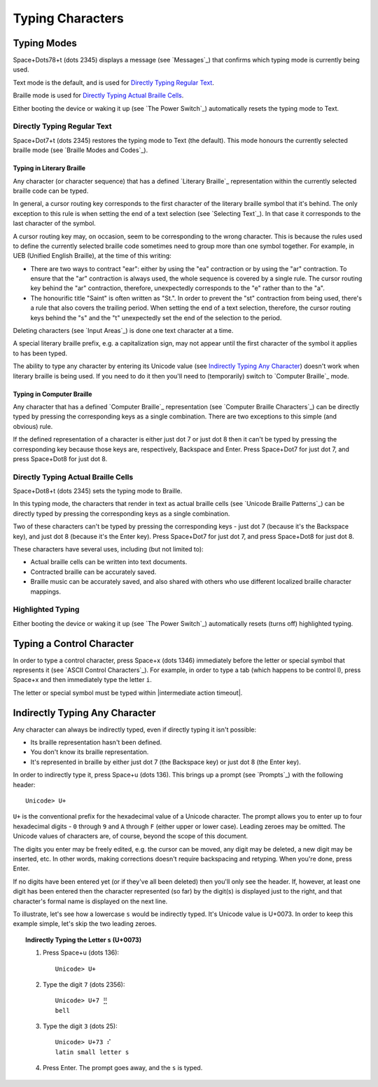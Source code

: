 Typing Characters
-----------------

Typing Modes
~~~~~~~~~~~~

Space+Dots78+t (dots 2345) displays a message (see `Messages`_) that confirms
which typing mode is currently being used.

Text mode is the default, and is used for `Directly Typing Regular Text`_.

Braille mode is used for `Directly Typing Actual Braille Cells`_.

Either booting the device or waking it up (see `The Power Switch`_)
automatically resets the typing mode to Text.

Directly Typing Regular Text
````````````````````````````

Space+Dot7+t (dots 2345) restores the typing mode to Text (the default).
This mode honours the currently selected braille mode
(see `Braille Modes and Codes`_).

Typing in Literary Braille
''''''''''''''''''''''''''

Any character (or character sequence) that has a defined `Literary Braille`_
representation within the currently selected braille code can be typed.

In general, a cursor routing key corresponds to the first character of the
literary braille symbol that it's behind. The only exception to this rule is
when setting the end of a text selection (see `Selecting Text`_). In that case
it corresponds to the last character of the symbol.

A cursor routing key may, on occasion, seem to be corresponding to the wrong
character. This is because the rules used to define the currently selected
braille code sometimes need to group more than one symbol together. For
example, in UEB (Unified English Braille), at the time of this writing:

* There are two ways to contract "ear": either by using the "ea" contraction or
  by using the "ar" contraction. To ensure that the "ar" contraction is always
  used, the whole sequence is covered by a single rule. The cursor routing key
  behind the "ar" contraction, therefore, unexpectedly corresponds to the "e"
  rather than to the "a".

* The honourific title "Saint" is often written as "St.". In order to prevent
  the "st" contraction from being used, there's a rule that also covers the
  trailing period. When setting the end of a text selection, therefore, the
  cursor routing keys behind the "s" and the "t" unexpectedly set the end of
  the selection to the period.

Deleting characters (see `Input Areas`_) is done one text character at a time.

A special literary braille prefix, e.g. a capitalization sign, may not appear
until the first character of the symbol it applies to has been typed.

The ability to type any character by entering its Unicode value
(see `Indirectly Typing Any Character`_)
doesn't work when literary braille is being used.
If you need to do it then you'll need to (temporarily) switch to
`Computer Braille`_ mode.

Typing in Computer Braille
''''''''''''''''''''''''''

Any character that has a defined `Computer Braille`_ representation
(see `Computer Braille Characters`_) can be directly typed by pressing the
corresponding keys as a single combination. There are two exceptions to this
simple (and obvious) rule.

If the defined representation of a character is either just dot 7 or just dot 8
then it can't be typed by pressing the corresponding key because those keys
are, respectively, Backspace and Enter. Press Space+Dot7 for just dot 7, and
press Space+Dot8 for just dot 8.

Directly Typing Actual Braille Cells
````````````````````````````````````

Space+Dot8+t (dots 2345) sets the typing mode to Braille.

In this typing mode, the characters that render in text as actual braille cells
(see `Unicode Braille Patterns`_) can be directly typed by pressing the
corresponding keys as a single combination.

Two of these characters can't be typed by pressing the corresponding keys -
just dot 7 (because it's the Backspace key), and just dot 8 (because it's the
Enter key). Press Space+Dot7 for just dot 7, and press Space+Dot8 for just dot
8.

These characters have several uses, including (but not limited to):

* Actual braille cells can be written into text documents.

* Contracted braille can be accurately saved.

* Braille music can be accurately saved, and also shared with others who use
  different localized braille character mappings.

Highlighted Typing
``````````````````

Either booting the device or waking it up (see `The Power Switch`_)
automatically resets (turns off) highlighted typing.

Typing a Control Character
~~~~~~~~~~~~~~~~~~~~~~~~~~

In order to type a control character, press Space+x (dots 1346) immediately
before the letter or special symbol that represents it (see `ASCII Control
Characters`_). For example, in order to type a tab (which happens to be control
I), press Space+x and then immediately type the letter ``i``.

The letter or special symbol must be typed within
|intermediate action timeout|.

Indirectly Typing Any Character
~~~~~~~~~~~~~~~~~~~~~~~~~~~~~~~

Any character can always be indirectly typed, even if directly typing it isn't 
possible:

* Its braille representation hasn't been defined.

* You don't know its braille representation.

* It's represented in braille by either just dot 7 (the Backspace key) or just
  dot 8 (the Enter key).

In order to indirectly type it, press Space+u (dots 136). This brings up a
prompt (see `Prompts`_) with the following header::

  Unicode> U+

``U+`` is the conventional prefix for the hexadecimal value of a Unicode 
character. The prompt allows you to enter up to four hexadecimal digits -
``0`` through ``9`` and ``A`` through ``F`` (either upper or lower case).
Leading zeroes may be omitted. The Unicode values of characters are, of course,
beyond the scope of this document.

The digits you enter may be freely edited, e.g. the cursor can be moved, any
digit may be deleted, a new digit may be inserted, etc. In other words, making
corrections doesn't require backspacing and retyping. When you're done, press
Enter.

If no digits have been entered yet (or if they've all been deleted) then you'll
only see the header. If, however, at least one digit has been entered then the
character represented (so far) by the digit(s) is displayed just to the right,
and that character's formal name is displayed on the next line.

To illustrate, let's see how a lowercase ``s`` would be indirectly typed. It's
Unicode value is U+0073. In order to keep this example simple, let's skip the
two leading zeroes.

.. topic:: Indirectly Typing the Letter ``s`` (U+0073)

  1) Press Space+u (dots 136)::

       Unicode> U+

  2) Type the digit ``7`` (dots 2356)::

       Unicode> U+7 ⣛
       bell

  3) Type the digit ``3`` (dots 25)::

       Unicode> U+73 ⠎
       latin small letter s

  4) Press Enter. The prompt goes away, and the ``s`` is typed.

